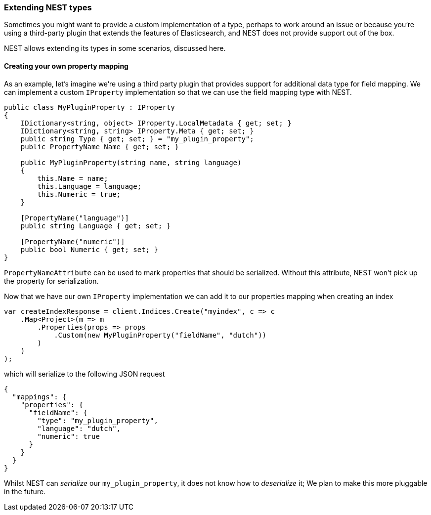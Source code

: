 :ref_current: https://www.elastic.co/guide/en/elasticsearch/reference/7.9

:github: https://github.com/elastic/elasticsearch-net

:nuget: https://www.nuget.org/packages

////
IMPORTANT NOTE
==============
This file has been generated from https://github.com/elastic/elasticsearch-net/tree/7.x/src/Tests/Tests/ClientConcepts/HighLevel/Serialization/ExtendingNestTypes.doc.cs. 
If you wish to submit a PR for any spelling mistakes, typos or grammatical errors for this file,
please modify the original csharp file found at the link and submit the PR with that change. Thanks!
////

[[extending-nest-types]]
=== Extending NEST types

Sometimes you might want to provide a custom implementation of a type, perhaps to work around an issue or because
you're using a third-party plugin that extends the features of Elasticsearch, and NEST does not provide support out of the box.

NEST allows extending its types in some scenarios, discussed here.

==== Creating your own property mapping

As an example, let's imagine we're using a third party plugin that provides support for additional data type
for field mapping. We can implement a custom `IProperty` implementation so that we can use the field mapping
type with NEST.

[source,csharp]
----
public class MyPluginProperty : IProperty
{
    IDictionary<string, object> IProperty.LocalMetadata { get; set; }
    IDictionary<string, string> IProperty.Meta { get; set; }
    public string Type { get; set; } = "my_plugin_property";
    public PropertyName Name { get; set; }

    public MyPluginProperty(string name, string language)
    {
        this.Name = name;
        this.Language = language;
        this.Numeric = true;
    }

    [PropertyName("language")]
    public string Language { get; set; }

    [PropertyName("numeric")]
    public bool Numeric { get; set; }
}
----

`PropertyNameAttribute` can be used to mark properties that should be serialized. Without this attribute,
NEST won't pick up the property for serialization.

Now that we have our own `IProperty` implementation we can add it to our properties mapping when creating an index

[source,csharp]
----
var createIndexResponse = client.Indices.Create("myindex", c => c
    .Map<Project>(m => m
        .Properties(props => props
            .Custom(new MyPluginProperty("fieldName", "dutch"))
        )
    )
);
----

which will serialize to the following JSON request

[source,javascript]
----
{
  "mappings": {
    "properties": {
      "fieldName": {
        "type": "my_plugin_property",
        "language": "dutch",
        "numeric": true
      }
    }
  }
}
----

Whilst NEST can _serialize_ our `my_plugin_property`, it does not know how to _deserialize_ it;
We plan to make this more pluggable in the future.

